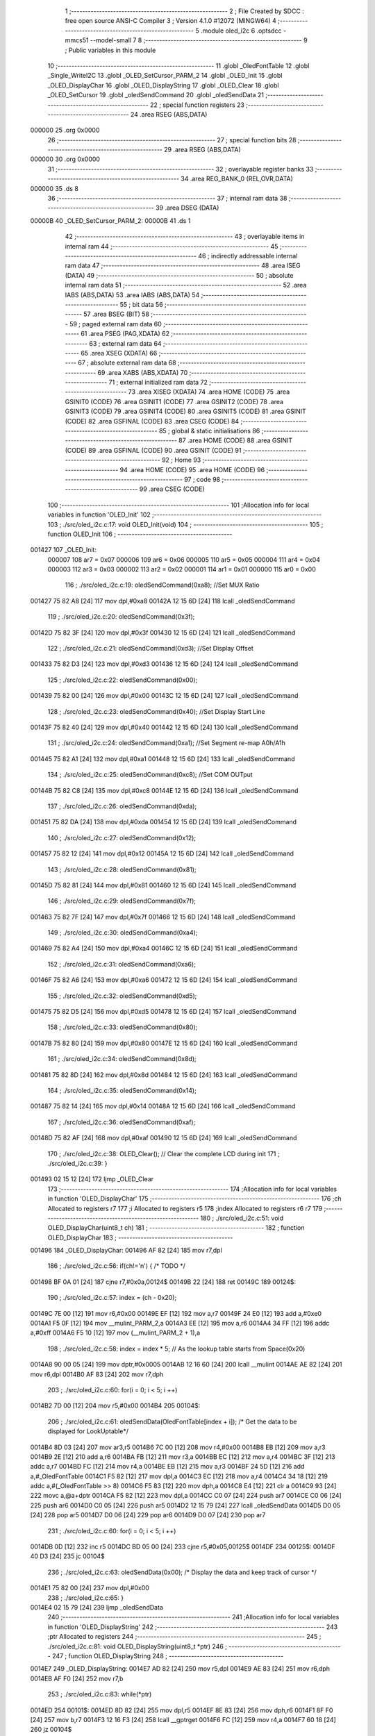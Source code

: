                                       1 ;--------------------------------------------------------
                                      2 ; File Created by SDCC : free open source ANSI-C Compiler
                                      3 ; Version 4.1.0 #12072 (MINGW64)
                                      4 ;--------------------------------------------------------
                                      5 	.module oled_i2c
                                      6 	.optsdcc -mmcs51 --model-small
                                      7 	
                                      8 ;--------------------------------------------------------
                                      9 ; Public variables in this module
                                     10 ;--------------------------------------------------------
                                     11 	.globl _OledFontTable
                                     12 	.globl _Single_WriteI2C
                                     13 	.globl _OLED_SetCursor_PARM_2
                                     14 	.globl _OLED_Init
                                     15 	.globl _OLED_DisplayChar
                                     16 	.globl _OLED_DisplayString
                                     17 	.globl _OLED_Clear
                                     18 	.globl _OLED_SetCursor
                                     19 	.globl _oledSendCommand
                                     20 	.globl _oledSendData
                                     21 ;--------------------------------------------------------
                                     22 ; special function registers
                                     23 ;--------------------------------------------------------
                                     24 	.area RSEG    (ABS,DATA)
      000000                         25 	.org 0x0000
                                     26 ;--------------------------------------------------------
                                     27 ; special function bits
                                     28 ;--------------------------------------------------------
                                     29 	.area RSEG    (ABS,DATA)
      000000                         30 	.org 0x0000
                                     31 ;--------------------------------------------------------
                                     32 ; overlayable register banks
                                     33 ;--------------------------------------------------------
                                     34 	.area REG_BANK_0	(REL,OVR,DATA)
      000000                         35 	.ds 8
                                     36 ;--------------------------------------------------------
                                     37 ; internal ram data
                                     38 ;--------------------------------------------------------
                                     39 	.area DSEG    (DATA)
      00000B                         40 _OLED_SetCursor_PARM_2:
      00000B                         41 	.ds 1
                                     42 ;--------------------------------------------------------
                                     43 ; overlayable items in internal ram 
                                     44 ;--------------------------------------------------------
                                     45 ;--------------------------------------------------------
                                     46 ; indirectly addressable internal ram data
                                     47 ;--------------------------------------------------------
                                     48 	.area ISEG    (DATA)
                                     49 ;--------------------------------------------------------
                                     50 ; absolute internal ram data
                                     51 ;--------------------------------------------------------
                                     52 	.area IABS    (ABS,DATA)
                                     53 	.area IABS    (ABS,DATA)
                                     54 ;--------------------------------------------------------
                                     55 ; bit data
                                     56 ;--------------------------------------------------------
                                     57 	.area BSEG    (BIT)
                                     58 ;--------------------------------------------------------
                                     59 ; paged external ram data
                                     60 ;--------------------------------------------------------
                                     61 	.area PSEG    (PAG,XDATA)
                                     62 ;--------------------------------------------------------
                                     63 ; external ram data
                                     64 ;--------------------------------------------------------
                                     65 	.area XSEG    (XDATA)
                                     66 ;--------------------------------------------------------
                                     67 ; absolute external ram data
                                     68 ;--------------------------------------------------------
                                     69 	.area XABS    (ABS,XDATA)
                                     70 ;--------------------------------------------------------
                                     71 ; external initialized ram data
                                     72 ;--------------------------------------------------------
                                     73 	.area XISEG   (XDATA)
                                     74 	.area HOME    (CODE)
                                     75 	.area GSINIT0 (CODE)
                                     76 	.area GSINIT1 (CODE)
                                     77 	.area GSINIT2 (CODE)
                                     78 	.area GSINIT3 (CODE)
                                     79 	.area GSINIT4 (CODE)
                                     80 	.area GSINIT5 (CODE)
                                     81 	.area GSINIT  (CODE)
                                     82 	.area GSFINAL (CODE)
                                     83 	.area CSEG    (CODE)
                                     84 ;--------------------------------------------------------
                                     85 ; global & static initialisations
                                     86 ;--------------------------------------------------------
                                     87 	.area HOME    (CODE)
                                     88 	.area GSINIT  (CODE)
                                     89 	.area GSFINAL (CODE)
                                     90 	.area GSINIT  (CODE)
                                     91 ;--------------------------------------------------------
                                     92 ; Home
                                     93 ;--------------------------------------------------------
                                     94 	.area HOME    (CODE)
                                     95 	.area HOME    (CODE)
                                     96 ;--------------------------------------------------------
                                     97 ; code
                                     98 ;--------------------------------------------------------
                                     99 	.area CSEG    (CODE)
                                    100 ;------------------------------------------------------------
                                    101 ;Allocation info for local variables in function 'OLED_Init'
                                    102 ;------------------------------------------------------------
                                    103 ;	./src/oled_i2c.c:17: void OLED_Init(void)
                                    104 ;	-----------------------------------------
                                    105 ;	 function OLED_Init
                                    106 ;	-----------------------------------------
      001427                        107 _OLED_Init:
                           000007   108 	ar7 = 0x07
                           000006   109 	ar6 = 0x06
                           000005   110 	ar5 = 0x05
                           000004   111 	ar4 = 0x04
                           000003   112 	ar3 = 0x03
                           000002   113 	ar2 = 0x02
                           000001   114 	ar1 = 0x01
                           000000   115 	ar0 = 0x00
                                    116 ;	./src/oled_i2c.c:19: oledSendCommand(0xa8);  //Set MUX Ratio
      001427 75 82 A8         [24]  117 	mov	dpl,#0xa8
      00142A 12 15 6D         [24]  118 	lcall	_oledSendCommand
                                    119 ;	./src/oled_i2c.c:20: oledSendCommand(0x3f);  
      00142D 75 82 3F         [24]  120 	mov	dpl,#0x3f
      001430 12 15 6D         [24]  121 	lcall	_oledSendCommand
                                    122 ;	./src/oled_i2c.c:21: oledSendCommand(0xd3);  //Set Display Offset
      001433 75 82 D3         [24]  123 	mov	dpl,#0xd3
      001436 12 15 6D         [24]  124 	lcall	_oledSendCommand
                                    125 ;	./src/oled_i2c.c:22: oledSendCommand(0x00);  
      001439 75 82 00         [24]  126 	mov	dpl,#0x00
      00143C 12 15 6D         [24]  127 	lcall	_oledSendCommand
                                    128 ;	./src/oled_i2c.c:23: oledSendCommand(0x40);  //Set Display Start Line
      00143F 75 82 40         [24]  129 	mov	dpl,#0x40
      001442 12 15 6D         [24]  130 	lcall	_oledSendCommand
                                    131 ;	./src/oled_i2c.c:24: oledSendCommand(0xa1);  //Set Segment re-map A0h/A1h
      001445 75 82 A1         [24]  132 	mov	dpl,#0xa1
      001448 12 15 6D         [24]  133 	lcall	_oledSendCommand
                                    134 ;	./src/oled_i2c.c:25: oledSendCommand(0xc8);  //Set COM OUTput
      00144B 75 82 C8         [24]  135 	mov	dpl,#0xc8
      00144E 12 15 6D         [24]  136 	lcall	_oledSendCommand
                                    137 ;	./src/oled_i2c.c:26: oledSendCommand(0xda); 
      001451 75 82 DA         [24]  138 	mov	dpl,#0xda
      001454 12 15 6D         [24]  139 	lcall	_oledSendCommand
                                    140 ;	./src/oled_i2c.c:27: oledSendCommand(0x12);
      001457 75 82 12         [24]  141 	mov	dpl,#0x12
      00145A 12 15 6D         [24]  142 	lcall	_oledSendCommand
                                    143 ;	./src/oled_i2c.c:28: oledSendCommand(0x81);
      00145D 75 82 81         [24]  144 	mov	dpl,#0x81
      001460 12 15 6D         [24]  145 	lcall	_oledSendCommand
                                    146 ;	./src/oled_i2c.c:29: oledSendCommand(0x7f);
      001463 75 82 7F         [24]  147 	mov	dpl,#0x7f
      001466 12 15 6D         [24]  148 	lcall	_oledSendCommand
                                    149 ;	./src/oled_i2c.c:30: oledSendCommand(0xa4);
      001469 75 82 A4         [24]  150 	mov	dpl,#0xa4
      00146C 12 15 6D         [24]  151 	lcall	_oledSendCommand
                                    152 ;	./src/oled_i2c.c:31: oledSendCommand(0xa6);
      00146F 75 82 A6         [24]  153 	mov	dpl,#0xa6
      001472 12 15 6D         [24]  154 	lcall	_oledSendCommand
                                    155 ;	./src/oled_i2c.c:32: oledSendCommand(0xd5);
      001475 75 82 D5         [24]  156 	mov	dpl,#0xd5
      001478 12 15 6D         [24]  157 	lcall	_oledSendCommand
                                    158 ;	./src/oled_i2c.c:33: oledSendCommand(0x80);
      00147B 75 82 80         [24]  159 	mov	dpl,#0x80
      00147E 12 15 6D         [24]  160 	lcall	_oledSendCommand
                                    161 ;	./src/oled_i2c.c:34: oledSendCommand(0x8d);
      001481 75 82 8D         [24]  162 	mov	dpl,#0x8d
      001484 12 15 6D         [24]  163 	lcall	_oledSendCommand
                                    164 ;	./src/oled_i2c.c:35: oledSendCommand(0x14);
      001487 75 82 14         [24]  165 	mov	dpl,#0x14
      00148A 12 15 6D         [24]  166 	lcall	_oledSendCommand
                                    167 ;	./src/oled_i2c.c:36: oledSendCommand(0xaf);
      00148D 75 82 AF         [24]  168 	mov	dpl,#0xaf
      001490 12 15 6D         [24]  169 	lcall	_oledSendCommand
                                    170 ;	./src/oled_i2c.c:38: OLED_Clear();  // Clear the complete LCD during init 
                                    171 ;	./src/oled_i2c.c:39: }
      001493 02 15 12         [24]  172 	ljmp	_OLED_Clear
                                    173 ;------------------------------------------------------------
                                    174 ;Allocation info for local variables in function 'OLED_DisplayChar'
                                    175 ;------------------------------------------------------------
                                    176 ;ch                        Allocated to registers r7 
                                    177 ;i                         Allocated to registers r5 
                                    178 ;index                     Allocated to registers r6 r7 
                                    179 ;------------------------------------------------------------
                                    180 ;	./src/oled_i2c.c:51: void OLED_DisplayChar(uint8_t ch)
                                    181 ;	-----------------------------------------
                                    182 ;	 function OLED_DisplayChar
                                    183 ;	-----------------------------------------
      001496                        184 _OLED_DisplayChar:
      001496 AF 82            [24]  185 	mov	r7,dpl
                                    186 ;	./src/oled_i2c.c:56: if(ch!='\n') {  /* TODO */ 
      001498 BF 0A 01         [24]  187 	cjne	r7,#0x0a,00124$
      00149B 22               [24]  188 	ret
      00149C                        189 00124$:
                                    190 ;	./src/oled_i2c.c:57: index = (ch - 0x20);
      00149C 7E 00            [12]  191 	mov	r6,#0x00
      00149E EF               [12]  192 	mov	a,r7
      00149F 24 E0            [12]  193 	add	a,#0xe0
      0014A1 F5 0F            [12]  194 	mov	__mulint_PARM_2,a
      0014A3 EE               [12]  195 	mov	a,r6
      0014A4 34 FF            [12]  196 	addc	a,#0xff
      0014A6 F5 10            [12]  197 	mov	(__mulint_PARM_2 + 1),a
                                    198 ;	./src/oled_i2c.c:58: index = index * 5; // As the lookup table starts from Space(0x20)
      0014A8 90 00 05         [24]  199 	mov	dptr,#0x0005
      0014AB 12 16 60         [24]  200 	lcall	__mulint
      0014AE AE 82            [24]  201 	mov	r6,dpl
      0014B0 AF 83            [24]  202 	mov	r7,dph
                                    203 ;	./src/oled_i2c.c:60: for(i = 0; i < 5; i ++)
      0014B2 7D 00            [12]  204 	mov	r5,#0x00
      0014B4                        205 00104$:
                                    206 ;	./src/oled_i2c.c:61: oledSendData(OledFontTable[index + i]); /* Get the data to be displayed for LookUptable*/
      0014B4 8D 03            [24]  207 	mov	ar3,r5
      0014B6 7C 00            [12]  208 	mov	r4,#0x00
      0014B8 EB               [12]  209 	mov	a,r3
      0014B9 2E               [12]  210 	add	a,r6
      0014BA FB               [12]  211 	mov	r3,a
      0014BB EC               [12]  212 	mov	a,r4
      0014BC 3F               [12]  213 	addc	a,r7
      0014BD FC               [12]  214 	mov	r4,a
      0014BE EB               [12]  215 	mov	a,r3
      0014BF 24 5D            [12]  216 	add	a,#_OledFontTable
      0014C1 F5 82            [12]  217 	mov	dpl,a
      0014C3 EC               [12]  218 	mov	a,r4
      0014C4 34 18            [12]  219 	addc	a,#(_OledFontTable >> 8)
      0014C6 F5 83            [12]  220 	mov	dph,a
      0014C8 E4               [12]  221 	clr	a
      0014C9 93               [24]  222 	movc	a,@a+dptr
      0014CA F5 82            [12]  223 	mov	dpl,a
      0014CC C0 07            [24]  224 	push	ar7
      0014CE C0 06            [24]  225 	push	ar6
      0014D0 C0 05            [24]  226 	push	ar5
      0014D2 12 15 79         [24]  227 	lcall	_oledSendData
      0014D5 D0 05            [24]  228 	pop	ar5
      0014D7 D0 06            [24]  229 	pop	ar6
      0014D9 D0 07            [24]  230 	pop	ar7
                                    231 ;	./src/oled_i2c.c:60: for(i = 0; i < 5; i ++)
      0014DB 0D               [12]  232 	inc	r5
      0014DC BD 05 00         [24]  233 	cjne	r5,#0x05,00125$
      0014DF                        234 00125$:
      0014DF 40 D3            [24]  235 	jc	00104$
                                    236 ;	./src/oled_i2c.c:63: oledSendData(0x00); /* Display the data and keep track of cursor */
      0014E1 75 82 00         [24]  237 	mov	dpl,#0x00
                                    238 ;	./src/oled_i2c.c:65: }
      0014E4 02 15 79         [24]  239 	ljmp	_oledSendData
                                    240 ;------------------------------------------------------------
                                    241 ;Allocation info for local variables in function 'OLED_DisplayString'
                                    242 ;------------------------------------------------------------
                                    243 ;ptr                       Allocated to registers 
                                    244 ;------------------------------------------------------------
                                    245 ;	./src/oled_i2c.c:81: void OLED_DisplayString(uint8_t *ptr)
                                    246 ;	-----------------------------------------
                                    247 ;	 function OLED_DisplayString
                                    248 ;	-----------------------------------------
      0014E7                        249 _OLED_DisplayString:
      0014E7 AD 82            [24]  250 	mov	r5,dpl
      0014E9 AE 83            [24]  251 	mov	r6,dph
      0014EB AF F0            [24]  252 	mov	r7,b
                                    253 ;	./src/oled_i2c.c:83: while(*ptr)
      0014ED                        254 00101$:
      0014ED 8D 82            [24]  255 	mov	dpl,r5
      0014EF 8E 83            [24]  256 	mov	dph,r6
      0014F1 8F F0            [24]  257 	mov	b,r7
      0014F3 12 16 F3         [24]  258 	lcall	__gptrget
      0014F6 FC               [12]  259 	mov	r4,a
      0014F7 60 18            [24]  260 	jz	00104$
                                    261 ;	./src/oled_i2c.c:84: OLED_DisplayChar(*ptr++);
      0014F9 8C 82            [24]  262 	mov	dpl,r4
      0014FB 0D               [12]  263 	inc	r5
      0014FC BD 00 01         [24]  264 	cjne	r5,#0x00,00116$
      0014FF 0E               [12]  265 	inc	r6
      001500                        266 00116$:
      001500 C0 07            [24]  267 	push	ar7
      001502 C0 06            [24]  268 	push	ar6
      001504 C0 05            [24]  269 	push	ar5
      001506 12 14 96         [24]  270 	lcall	_OLED_DisplayChar
      001509 D0 05            [24]  271 	pop	ar5
      00150B D0 06            [24]  272 	pop	ar6
      00150D D0 07            [24]  273 	pop	ar7
      00150F 80 DC            [24]  274 	sjmp	00101$
      001511                        275 00104$:
                                    276 ;	./src/oled_i2c.c:85: }
      001511 22               [24]  277 	ret
                                    278 ;------------------------------------------------------------
                                    279 ;Allocation info for local variables in function 'OLED_Clear'
                                    280 ;------------------------------------------------------------
                                    281 ;oled_clean_col            Allocated to registers r6 
                                    282 ;oled_clean_page           Allocated to registers r7 
                                    283 ;------------------------------------------------------------
                                    284 ;	./src/oled_i2c.c:96: void OLED_Clear(void)
                                    285 ;	-----------------------------------------
                                    286 ;	 function OLED_Clear
                                    287 ;	-----------------------------------------
      001512                        288 _OLED_Clear:
                                    289 ;	./src/oled_i2c.c:99: for(oled_clean_page = 0 ; oled_clean_page < 8 ; oled_clean_page ++) {
      001512 7F 00            [12]  290 	mov	r7,#0x00
      001514                        291 00105$:
                                    292 ;	./src/oled_i2c.c:100: OLED_SetCursor(oled_clean_page,0);
      001514 75 0B 00         [24]  293 	mov	_OLED_SetCursor_PARM_2,#0x00
      001517 8F 82            [24]  294 	mov	dpl,r7
      001519 C0 07            [24]  295 	push	ar7
      00151B 12 15 3D         [24]  296 	lcall	_OLED_SetCursor
      00151E D0 07            [24]  297 	pop	ar7
                                    298 ;	./src/oled_i2c.c:101: for(oled_clean_col= 0 ; oled_clean_col < 128 ; oled_clean_col ++) {
      001520 7E 00            [12]  299 	mov	r6,#0x00
      001522                        300 00103$:
                                    301 ;	./src/oled_i2c.c:102: oledSendData(0);
      001522 75 82 00         [24]  302 	mov	dpl,#0x00
      001525 C0 07            [24]  303 	push	ar7
      001527 C0 06            [24]  304 	push	ar6
      001529 12 15 79         [24]  305 	lcall	_oledSendData
      00152C D0 06            [24]  306 	pop	ar6
      00152E D0 07            [24]  307 	pop	ar7
                                    308 ;	./src/oled_i2c.c:101: for(oled_clean_col= 0 ; oled_clean_col < 128 ; oled_clean_col ++) {
      001530 0E               [12]  309 	inc	r6
      001531 BE 80 00         [24]  310 	cjne	r6,#0x80,00123$
      001534                        311 00123$:
      001534 40 EC            [24]  312 	jc	00103$
                                    313 ;	./src/oled_i2c.c:99: for(oled_clean_page = 0 ; oled_clean_page < 8 ; oled_clean_page ++) {
      001536 0F               [12]  314 	inc	r7
      001537 BF 08 00         [24]  315 	cjne	r7,#0x08,00125$
      00153A                        316 00125$:
      00153A 40 D8            [24]  317 	jc	00105$
                                    318 ;	./src/oled_i2c.c:105: }
      00153C 22               [24]  319 	ret
                                    320 ;------------------------------------------------------------
                                    321 ;Allocation info for local variables in function 'OLED_SetCursor'
                                    322 ;------------------------------------------------------------
                                    323 ;cursorPosition            Allocated with name '_OLED_SetCursor_PARM_2'
                                    324 ;lineNumber                Allocated to registers r7 
                                    325 ;------------------------------------------------------------
                                    326 ;	./src/oled_i2c.c:122: void OLED_SetCursor(uint8_t lineNumber,uint8_t cursorPosition)
                                    327 ;	-----------------------------------------
                                    328 ;	 function OLED_SetCursor
                                    329 ;	-----------------------------------------
      00153D                        330 _OLED_SetCursor:
      00153D AF 82            [24]  331 	mov	r7,dpl
                                    332 ;	./src/oled_i2c.c:124: cursorPosition = cursorPosition + 2;
      00153F AE 0B            [24]  333 	mov	r6,_OLED_SetCursor_PARM_2
      001541 74 02            [12]  334 	mov	a,#0x02
      001543 2E               [12]  335 	add	a,r6
      001544 F5 0B            [12]  336 	mov	_OLED_SetCursor_PARM_2,a
                                    337 ;	./src/oled_i2c.c:125: oledSendCommand(0x0f&cursorPosition); // Select SEG lower 4 bits
      001546 AE 0B            [24]  338 	mov	r6,_OLED_SetCursor_PARM_2
      001548 74 0F            [12]  339 	mov	a,#0x0f
      00154A 5E               [12]  340 	anl	a,r6
      00154B F5 82            [12]  341 	mov	dpl,a
      00154D C0 07            [24]  342 	push	ar7
      00154F C0 06            [24]  343 	push	ar6
      001551 12 15 6D         [24]  344 	lcall	_oledSendCommand
      001554 D0 06            [24]  345 	pop	ar6
                                    346 ;	./src/oled_i2c.c:126: oledSendCommand(0x10|(cursorPosition>>4)); // Select SEG higher 4 bits
      001556 EE               [12]  347 	mov	a,r6
      001557 C4               [12]  348 	swap	a
      001558 54 0F            [12]  349 	anl	a,#0x0f
      00155A FE               [12]  350 	mov	r6,a
      00155B 74 10            [12]  351 	mov	a,#0x10
      00155D 4E               [12]  352 	orl	a,r6
      00155E F5 82            [12]  353 	mov	dpl,a
      001560 12 15 6D         [24]  354 	lcall	_oledSendCommand
      001563 D0 07            [24]  355 	pop	ar7
                                    356 ;	./src/oled_i2c.c:127: oledSendCommand(0xb0|lineNumber); // Select PAGE
      001565 74 B0            [12]  357 	mov	a,#0xb0
      001567 4F               [12]  358 	orl	a,r7
      001568 F5 82            [12]  359 	mov	dpl,a
                                    360 ;	./src/oled_i2c.c:128: }
      00156A 02 15 6D         [24]  361 	ljmp	_oledSendCommand
                                    362 ;------------------------------------------------------------
                                    363 ;Allocation info for local variables in function 'oledSendCommand'
                                    364 ;------------------------------------------------------------
                                    365 ;cmd                       Allocated to registers 
                                    366 ;------------------------------------------------------------
                                    367 ;	./src/oled_i2c.c:133: void oledSendCommand(uint8_t cmd)
                                    368 ;	-----------------------------------------
                                    369 ;	 function oledSendCommand
                                    370 ;	-----------------------------------------
      00156D                        371 _oledSendCommand:
      00156D 85 82 09         [24]  372 	mov	_Single_WriteI2C_PARM_3,dpl
                                    373 ;	./src/oled_i2c.c:135: Single_WriteI2C(OLED_SlaveAddress, SSD1306_COMMAND, cmd);
      001570 75 08 00         [24]  374 	mov	_Single_WriteI2C_PARM_2,#0x00
      001573 75 82 78         [24]  375 	mov	dpl,#0x78
                                    376 ;	./src/oled_i2c.c:136: }
      001576 02 13 CB         [24]  377 	ljmp	_Single_WriteI2C
                                    378 ;------------------------------------------------------------
                                    379 ;Allocation info for local variables in function 'oledSendData'
                                    380 ;------------------------------------------------------------
                                    381 ;cmd                       Allocated to registers 
                                    382 ;------------------------------------------------------------
                                    383 ;	./src/oled_i2c.c:138: void oledSendData(uint8_t cmd)
                                    384 ;	-----------------------------------------
                                    385 ;	 function oledSendData
                                    386 ;	-----------------------------------------
      001579                        387 _oledSendData:
      001579 85 82 09         [24]  388 	mov	_Single_WriteI2C_PARM_3,dpl
                                    389 ;	./src/oled_i2c.c:140: Single_WriteI2C(OLED_SlaveAddress, SSD1306_DATA_CONTINUE, cmd);
      00157C 75 08 40         [24]  390 	mov	_Single_WriteI2C_PARM_2,#0x40
      00157F 75 82 78         [24]  391 	mov	dpl,#0x78
                                    392 ;	./src/oled_i2c.c:141: }
      001582 02 13 CB         [24]  393 	ljmp	_Single_WriteI2C
                                    394 	.area CSEG    (CODE)
                                    395 	.area CONST   (CODE)
      00185D                        396 _OledFontTable:
      00185D 00                     397 	.db #0x00	; 0
      00185E 00                     398 	.db #0x00	; 0
      00185F 00                     399 	.db #0x00	; 0
      001860 00                     400 	.db #0x00	; 0
      001861 00                     401 	.db #0x00	; 0
      001862 00                     402 	.db #0x00	; 0
      001863 00                     403 	.db #0x00	; 0
      001864 2F                     404 	.db #0x2f	; 47
      001865 00                     405 	.db #0x00	; 0
      001866 00                     406 	.db #0x00	; 0
      001867 00                     407 	.db #0x00	; 0
      001868 07                     408 	.db #0x07	; 7
      001869 00                     409 	.db #0x00	; 0
      00186A 07                     410 	.db #0x07	; 7
      00186B 00                     411 	.db #0x00	; 0
      00186C 14                     412 	.db #0x14	; 20
      00186D 7F                     413 	.db #0x7f	; 127
      00186E 14                     414 	.db #0x14	; 20
      00186F 7F                     415 	.db #0x7f	; 127
      001870 14                     416 	.db #0x14	; 20
      001871 24                     417 	.db #0x24	; 36
      001872 2A                     418 	.db #0x2a	; 42
      001873 7F                     419 	.db #0x7f	; 127
      001874 2A                     420 	.db #0x2a	; 42
      001875 12                     421 	.db #0x12	; 18
      001876 23                     422 	.db #0x23	; 35
      001877 13                     423 	.db #0x13	; 19
      001878 08                     424 	.db #0x08	; 8
      001879 64                     425 	.db #0x64	; 100	'd'
      00187A 62                     426 	.db #0x62	; 98	'b'
      00187B 36                     427 	.db #0x36	; 54	'6'
      00187C 49                     428 	.db #0x49	; 73	'I'
      00187D 55                     429 	.db #0x55	; 85	'U'
      00187E 22                     430 	.db #0x22	; 34
      00187F 50                     431 	.db #0x50	; 80	'P'
      001880 00                     432 	.db #0x00	; 0
      001881 05                     433 	.db #0x05	; 5
      001882 03                     434 	.db #0x03	; 3
      001883 00                     435 	.db #0x00	; 0
      001884 00                     436 	.db #0x00	; 0
      001885 00                     437 	.db #0x00	; 0
      001886 1C                     438 	.db #0x1c	; 28
      001887 22                     439 	.db #0x22	; 34
      001888 41                     440 	.db #0x41	; 65	'A'
      001889 00                     441 	.db #0x00	; 0
      00188A 00                     442 	.db #0x00	; 0
      00188B 41                     443 	.db #0x41	; 65	'A'
      00188C 22                     444 	.db #0x22	; 34
      00188D 1C                     445 	.db #0x1c	; 28
      00188E 00                     446 	.db #0x00	; 0
      00188F 14                     447 	.db #0x14	; 20
      001890 08                     448 	.db #0x08	; 8
      001891 3E                     449 	.db #0x3e	; 62
      001892 08                     450 	.db #0x08	; 8
      001893 14                     451 	.db #0x14	; 20
      001894 08                     452 	.db #0x08	; 8
      001895 08                     453 	.db #0x08	; 8
      001896 3E                     454 	.db #0x3e	; 62
      001897 08                     455 	.db #0x08	; 8
      001898 08                     456 	.db #0x08	; 8
      001899 00                     457 	.db #0x00	; 0
      00189A 00                     458 	.db #0x00	; 0
      00189B A0                     459 	.db #0xa0	; 160
      00189C 60                     460 	.db #0x60	; 96
      00189D 00                     461 	.db #0x00	; 0
      00189E 08                     462 	.db #0x08	; 8
      00189F 08                     463 	.db #0x08	; 8
      0018A0 08                     464 	.db #0x08	; 8
      0018A1 08                     465 	.db #0x08	; 8
      0018A2 08                     466 	.db #0x08	; 8
      0018A3 00                     467 	.db #0x00	; 0
      0018A4 60                     468 	.db #0x60	; 96
      0018A5 60                     469 	.db #0x60	; 96
      0018A6 00                     470 	.db #0x00	; 0
      0018A7 00                     471 	.db #0x00	; 0
      0018A8 20                     472 	.db #0x20	; 32
      0018A9 10                     473 	.db #0x10	; 16
      0018AA 08                     474 	.db #0x08	; 8
      0018AB 04                     475 	.db #0x04	; 4
      0018AC 02                     476 	.db #0x02	; 2
      0018AD 3E                     477 	.db #0x3e	; 62
      0018AE 51                     478 	.db #0x51	; 81	'Q'
      0018AF 49                     479 	.db #0x49	; 73	'I'
      0018B0 45                     480 	.db #0x45	; 69	'E'
      0018B1 3E                     481 	.db #0x3e	; 62
      0018B2 00                     482 	.db #0x00	; 0
      0018B3 42                     483 	.db #0x42	; 66	'B'
      0018B4 7F                     484 	.db #0x7f	; 127
      0018B5 40                     485 	.db #0x40	; 64
      0018B6 00                     486 	.db #0x00	; 0
      0018B7 42                     487 	.db #0x42	; 66	'B'
      0018B8 61                     488 	.db #0x61	; 97	'a'
      0018B9 51                     489 	.db #0x51	; 81	'Q'
      0018BA 49                     490 	.db #0x49	; 73	'I'
      0018BB 46                     491 	.db #0x46	; 70	'F'
      0018BC 21                     492 	.db #0x21	; 33
      0018BD 41                     493 	.db #0x41	; 65	'A'
      0018BE 45                     494 	.db #0x45	; 69	'E'
      0018BF 4B                     495 	.db #0x4b	; 75	'K'
      0018C0 31                     496 	.db #0x31	; 49	'1'
      0018C1 18                     497 	.db #0x18	; 24
      0018C2 14                     498 	.db #0x14	; 20
      0018C3 12                     499 	.db #0x12	; 18
      0018C4 7F                     500 	.db #0x7f	; 127
      0018C5 10                     501 	.db #0x10	; 16
      0018C6 27                     502 	.db #0x27	; 39
      0018C7 45                     503 	.db #0x45	; 69	'E'
      0018C8 45                     504 	.db #0x45	; 69	'E'
      0018C9 45                     505 	.db #0x45	; 69	'E'
      0018CA 39                     506 	.db #0x39	; 57	'9'
      0018CB 3C                     507 	.db #0x3c	; 60
      0018CC 4A                     508 	.db #0x4a	; 74	'J'
      0018CD 49                     509 	.db #0x49	; 73	'I'
      0018CE 49                     510 	.db #0x49	; 73	'I'
      0018CF 30                     511 	.db #0x30	; 48	'0'
      0018D0 01                     512 	.db #0x01	; 1
      0018D1 71                     513 	.db #0x71	; 113	'q'
      0018D2 09                     514 	.db #0x09	; 9
      0018D3 05                     515 	.db #0x05	; 5
      0018D4 03                     516 	.db #0x03	; 3
      0018D5 36                     517 	.db #0x36	; 54	'6'
      0018D6 49                     518 	.db #0x49	; 73	'I'
      0018D7 49                     519 	.db #0x49	; 73	'I'
      0018D8 49                     520 	.db #0x49	; 73	'I'
      0018D9 36                     521 	.db #0x36	; 54	'6'
      0018DA 06                     522 	.db #0x06	; 6
      0018DB 49                     523 	.db #0x49	; 73	'I'
      0018DC 49                     524 	.db #0x49	; 73	'I'
      0018DD 29                     525 	.db #0x29	; 41
      0018DE 1E                     526 	.db #0x1e	; 30
      0018DF 00                     527 	.db #0x00	; 0
      0018E0 36                     528 	.db #0x36	; 54	'6'
      0018E1 36                     529 	.db #0x36	; 54	'6'
      0018E2 00                     530 	.db #0x00	; 0
      0018E3 00                     531 	.db #0x00	; 0
      0018E4 00                     532 	.db #0x00	; 0
      0018E5 56                     533 	.db #0x56	; 86	'V'
      0018E6 36                     534 	.db #0x36	; 54	'6'
      0018E7 00                     535 	.db #0x00	; 0
      0018E8 00                     536 	.db #0x00	; 0
      0018E9 08                     537 	.db #0x08	; 8
      0018EA 14                     538 	.db #0x14	; 20
      0018EB 22                     539 	.db #0x22	; 34
      0018EC 41                     540 	.db #0x41	; 65	'A'
      0018ED 00                     541 	.db #0x00	; 0
      0018EE 14                     542 	.db #0x14	; 20
      0018EF 14                     543 	.db #0x14	; 20
      0018F0 14                     544 	.db #0x14	; 20
      0018F1 14                     545 	.db #0x14	; 20
      0018F2 14                     546 	.db #0x14	; 20
      0018F3 00                     547 	.db #0x00	; 0
      0018F4 41                     548 	.db #0x41	; 65	'A'
      0018F5 22                     549 	.db #0x22	; 34
      0018F6 14                     550 	.db #0x14	; 20
      0018F7 08                     551 	.db #0x08	; 8
      0018F8 02                     552 	.db #0x02	; 2
      0018F9 01                     553 	.db #0x01	; 1
      0018FA 51                     554 	.db #0x51	; 81	'Q'
      0018FB 09                     555 	.db #0x09	; 9
      0018FC 06                     556 	.db #0x06	; 6
      0018FD 32                     557 	.db #0x32	; 50	'2'
      0018FE 49                     558 	.db #0x49	; 73	'I'
      0018FF 59                     559 	.db #0x59	; 89	'Y'
      001900 51                     560 	.db #0x51	; 81	'Q'
      001901 3E                     561 	.db #0x3e	; 62
      001902 7C                     562 	.db #0x7c	; 124
      001903 12                     563 	.db #0x12	; 18
      001904 11                     564 	.db #0x11	; 17
      001905 12                     565 	.db #0x12	; 18
      001906 7C                     566 	.db #0x7c	; 124
      001907 7F                     567 	.db #0x7f	; 127
      001908 49                     568 	.db #0x49	; 73	'I'
      001909 49                     569 	.db #0x49	; 73	'I'
      00190A 49                     570 	.db #0x49	; 73	'I'
      00190B 36                     571 	.db #0x36	; 54	'6'
      00190C 3E                     572 	.db #0x3e	; 62
      00190D 41                     573 	.db #0x41	; 65	'A'
      00190E 41                     574 	.db #0x41	; 65	'A'
      00190F 41                     575 	.db #0x41	; 65	'A'
      001910 22                     576 	.db #0x22	; 34
      001911 7F                     577 	.db #0x7f	; 127
      001912 41                     578 	.db #0x41	; 65	'A'
      001913 41                     579 	.db #0x41	; 65	'A'
      001914 22                     580 	.db #0x22	; 34
      001915 1C                     581 	.db #0x1c	; 28
      001916 7F                     582 	.db #0x7f	; 127
      001917 49                     583 	.db #0x49	; 73	'I'
      001918 49                     584 	.db #0x49	; 73	'I'
      001919 49                     585 	.db #0x49	; 73	'I'
      00191A 41                     586 	.db #0x41	; 65	'A'
      00191B 7F                     587 	.db #0x7f	; 127
      00191C 09                     588 	.db #0x09	; 9
      00191D 09                     589 	.db #0x09	; 9
      00191E 09                     590 	.db #0x09	; 9
      00191F 01                     591 	.db #0x01	; 1
      001920 3E                     592 	.db #0x3e	; 62
      001921 41                     593 	.db #0x41	; 65	'A'
      001922 49                     594 	.db #0x49	; 73	'I'
      001923 49                     595 	.db #0x49	; 73	'I'
      001924 7A                     596 	.db #0x7a	; 122	'z'
      001925 7F                     597 	.db #0x7f	; 127
      001926 08                     598 	.db #0x08	; 8
      001927 08                     599 	.db #0x08	; 8
      001928 08                     600 	.db #0x08	; 8
      001929 7F                     601 	.db #0x7f	; 127
      00192A 00                     602 	.db #0x00	; 0
      00192B 41                     603 	.db #0x41	; 65	'A'
      00192C 7F                     604 	.db #0x7f	; 127
      00192D 41                     605 	.db #0x41	; 65	'A'
      00192E 00                     606 	.db #0x00	; 0
      00192F 20                     607 	.db #0x20	; 32
      001930 40                     608 	.db #0x40	; 64
      001931 41                     609 	.db #0x41	; 65	'A'
      001932 3F                     610 	.db #0x3f	; 63
      001933 01                     611 	.db #0x01	; 1
      001934 7F                     612 	.db #0x7f	; 127
      001935 08                     613 	.db #0x08	; 8
      001936 14                     614 	.db #0x14	; 20
      001937 22                     615 	.db #0x22	; 34
      001938 41                     616 	.db #0x41	; 65	'A'
      001939 7F                     617 	.db #0x7f	; 127
      00193A 40                     618 	.db #0x40	; 64
      00193B 40                     619 	.db #0x40	; 64
      00193C 40                     620 	.db #0x40	; 64
      00193D 40                     621 	.db #0x40	; 64
      00193E 7F                     622 	.db #0x7f	; 127
      00193F 02                     623 	.db #0x02	; 2
      001940 0C                     624 	.db #0x0c	; 12
      001941 02                     625 	.db #0x02	; 2
      001942 7F                     626 	.db #0x7f	; 127
      001943 7F                     627 	.db #0x7f	; 127
      001944 04                     628 	.db #0x04	; 4
      001945 08                     629 	.db #0x08	; 8
      001946 10                     630 	.db #0x10	; 16
      001947 7F                     631 	.db #0x7f	; 127
      001948 3E                     632 	.db #0x3e	; 62
      001949 41                     633 	.db #0x41	; 65	'A'
      00194A 41                     634 	.db #0x41	; 65	'A'
      00194B 41                     635 	.db #0x41	; 65	'A'
      00194C 3E                     636 	.db #0x3e	; 62
      00194D 7F                     637 	.db #0x7f	; 127
      00194E 09                     638 	.db #0x09	; 9
      00194F 09                     639 	.db #0x09	; 9
      001950 09                     640 	.db #0x09	; 9
      001951 06                     641 	.db #0x06	; 6
      001952 3E                     642 	.db #0x3e	; 62
      001953 41                     643 	.db #0x41	; 65	'A'
      001954 51                     644 	.db #0x51	; 81	'Q'
      001955 21                     645 	.db #0x21	; 33
      001956 5E                     646 	.db #0x5e	; 94
      001957 7F                     647 	.db #0x7f	; 127
      001958 09                     648 	.db #0x09	; 9
      001959 19                     649 	.db #0x19	; 25
      00195A 29                     650 	.db #0x29	; 41
      00195B 46                     651 	.db #0x46	; 70	'F'
      00195C 46                     652 	.db #0x46	; 70	'F'
      00195D 49                     653 	.db #0x49	; 73	'I'
      00195E 49                     654 	.db #0x49	; 73	'I'
      00195F 49                     655 	.db #0x49	; 73	'I'
      001960 31                     656 	.db #0x31	; 49	'1'
      001961 01                     657 	.db #0x01	; 1
      001962 01                     658 	.db #0x01	; 1
      001963 7F                     659 	.db #0x7f	; 127
      001964 01                     660 	.db #0x01	; 1
      001965 01                     661 	.db #0x01	; 1
      001966 3F                     662 	.db #0x3f	; 63
      001967 40                     663 	.db #0x40	; 64
      001968 40                     664 	.db #0x40	; 64
      001969 40                     665 	.db #0x40	; 64
      00196A 3F                     666 	.db #0x3f	; 63
      00196B 1F                     667 	.db #0x1f	; 31
      00196C 20                     668 	.db #0x20	; 32
      00196D 40                     669 	.db #0x40	; 64
      00196E 20                     670 	.db #0x20	; 32
      00196F 1F                     671 	.db #0x1f	; 31
      001970 3F                     672 	.db #0x3f	; 63
      001971 40                     673 	.db #0x40	; 64
      001972 38                     674 	.db #0x38	; 56	'8'
      001973 40                     675 	.db #0x40	; 64
      001974 3F                     676 	.db #0x3f	; 63
      001975 63                     677 	.db #0x63	; 99	'c'
      001976 14                     678 	.db #0x14	; 20
      001977 08                     679 	.db #0x08	; 8
      001978 14                     680 	.db #0x14	; 20
      001979 63                     681 	.db #0x63	; 99	'c'
      00197A 07                     682 	.db #0x07	; 7
      00197B 08                     683 	.db #0x08	; 8
      00197C 70                     684 	.db #0x70	; 112	'p'
      00197D 08                     685 	.db #0x08	; 8
      00197E 07                     686 	.db #0x07	; 7
      00197F 61                     687 	.db #0x61	; 97	'a'
      001980 51                     688 	.db #0x51	; 81	'Q'
      001981 49                     689 	.db #0x49	; 73	'I'
      001982 45                     690 	.db #0x45	; 69	'E'
      001983 43                     691 	.db #0x43	; 67	'C'
      001984 00                     692 	.db #0x00	; 0
      001985 7F                     693 	.db #0x7f	; 127
      001986 41                     694 	.db #0x41	; 65	'A'
      001987 41                     695 	.db #0x41	; 65	'A'
      001988 00                     696 	.db #0x00	; 0
      001989 55                     697 	.db #0x55	; 85	'U'
      00198A AA                     698 	.db #0xaa	; 170
      00198B 55                     699 	.db #0x55	; 85	'U'
      00198C AA                     700 	.db #0xaa	; 170
      00198D 55                     701 	.db #0x55	; 85	'U'
      00198E 00                     702 	.db #0x00	; 0
      00198F 41                     703 	.db #0x41	; 65	'A'
      001990 41                     704 	.db #0x41	; 65	'A'
      001991 7F                     705 	.db #0x7f	; 127
      001992 00                     706 	.db #0x00	; 0
      001993 04                     707 	.db #0x04	; 4
      001994 02                     708 	.db #0x02	; 2
      001995 01                     709 	.db #0x01	; 1
      001996 02                     710 	.db #0x02	; 2
      001997 04                     711 	.db #0x04	; 4
      001998 40                     712 	.db #0x40	; 64
      001999 40                     713 	.db #0x40	; 64
      00199A 40                     714 	.db #0x40	; 64
      00199B 40                     715 	.db #0x40	; 64
      00199C 40                     716 	.db #0x40	; 64
      00199D 00                     717 	.db #0x00	; 0
      00199E 03                     718 	.db #0x03	; 3
      00199F 05                     719 	.db #0x05	; 5
      0019A0 00                     720 	.db #0x00	; 0
      0019A1 00                     721 	.db #0x00	; 0
      0019A2 20                     722 	.db #0x20	; 32
      0019A3 54                     723 	.db #0x54	; 84	'T'
      0019A4 54                     724 	.db #0x54	; 84	'T'
      0019A5 54                     725 	.db #0x54	; 84	'T'
      0019A6 78                     726 	.db #0x78	; 120	'x'
      0019A7 7F                     727 	.db #0x7f	; 127
      0019A8 48                     728 	.db #0x48	; 72	'H'
      0019A9 44                     729 	.db #0x44	; 68	'D'
      0019AA 44                     730 	.db #0x44	; 68	'D'
      0019AB 38                     731 	.db #0x38	; 56	'8'
      0019AC 38                     732 	.db #0x38	; 56	'8'
      0019AD 44                     733 	.db #0x44	; 68	'D'
      0019AE 44                     734 	.db #0x44	; 68	'D'
      0019AF 44                     735 	.db #0x44	; 68	'D'
      0019B0 20                     736 	.db #0x20	; 32
      0019B1 38                     737 	.db #0x38	; 56	'8'
      0019B2 44                     738 	.db #0x44	; 68	'D'
      0019B3 44                     739 	.db #0x44	; 68	'D'
      0019B4 48                     740 	.db #0x48	; 72	'H'
      0019B5 7F                     741 	.db #0x7f	; 127
      0019B6 38                     742 	.db #0x38	; 56	'8'
      0019B7 54                     743 	.db #0x54	; 84	'T'
      0019B8 54                     744 	.db #0x54	; 84	'T'
      0019B9 54                     745 	.db #0x54	; 84	'T'
      0019BA 18                     746 	.db #0x18	; 24
      0019BB 08                     747 	.db #0x08	; 8
      0019BC 7E                     748 	.db #0x7e	; 126
      0019BD 09                     749 	.db #0x09	; 9
      0019BE 01                     750 	.db #0x01	; 1
      0019BF 02                     751 	.db #0x02	; 2
      0019C0 18                     752 	.db #0x18	; 24
      0019C1 A4                     753 	.db #0xa4	; 164
      0019C2 A4                     754 	.db #0xa4	; 164
      0019C3 A4                     755 	.db #0xa4	; 164
      0019C4 7C                     756 	.db #0x7c	; 124
      0019C5 7F                     757 	.db #0x7f	; 127
      0019C6 08                     758 	.db #0x08	; 8
      0019C7 04                     759 	.db #0x04	; 4
      0019C8 04                     760 	.db #0x04	; 4
      0019C9 78                     761 	.db #0x78	; 120	'x'
      0019CA 00                     762 	.db #0x00	; 0
      0019CB 44                     763 	.db #0x44	; 68	'D'
      0019CC 7D                     764 	.db #0x7d	; 125
      0019CD 40                     765 	.db #0x40	; 64
      0019CE 00                     766 	.db #0x00	; 0
      0019CF 40                     767 	.db #0x40	; 64
      0019D0 80                     768 	.db #0x80	; 128
      0019D1 84                     769 	.db #0x84	; 132
      0019D2 7D                     770 	.db #0x7d	; 125
      0019D3 00                     771 	.db #0x00	; 0
      0019D4 7F                     772 	.db #0x7f	; 127
      0019D5 10                     773 	.db #0x10	; 16
      0019D6 28                     774 	.db #0x28	; 40
      0019D7 44                     775 	.db #0x44	; 68	'D'
      0019D8 00                     776 	.db #0x00	; 0
      0019D9 00                     777 	.db #0x00	; 0
      0019DA 41                     778 	.db #0x41	; 65	'A'
      0019DB 7F                     779 	.db #0x7f	; 127
      0019DC 40                     780 	.db #0x40	; 64
      0019DD 00                     781 	.db #0x00	; 0
      0019DE 7C                     782 	.db #0x7c	; 124
      0019DF 04                     783 	.db #0x04	; 4
      0019E0 18                     784 	.db #0x18	; 24
      0019E1 04                     785 	.db #0x04	; 4
      0019E2 78                     786 	.db #0x78	; 120	'x'
      0019E3 7C                     787 	.db #0x7c	; 124
      0019E4 08                     788 	.db #0x08	; 8
      0019E5 04                     789 	.db #0x04	; 4
      0019E6 04                     790 	.db #0x04	; 4
      0019E7 78                     791 	.db #0x78	; 120	'x'
      0019E8 38                     792 	.db #0x38	; 56	'8'
      0019E9 44                     793 	.db #0x44	; 68	'D'
      0019EA 44                     794 	.db #0x44	; 68	'D'
      0019EB 44                     795 	.db #0x44	; 68	'D'
      0019EC 38                     796 	.db #0x38	; 56	'8'
      0019ED FC                     797 	.db #0xfc	; 252
      0019EE 24                     798 	.db #0x24	; 36
      0019EF 24                     799 	.db #0x24	; 36
      0019F0 24                     800 	.db #0x24	; 36
      0019F1 18                     801 	.db #0x18	; 24
      0019F2 18                     802 	.db #0x18	; 24
      0019F3 24                     803 	.db #0x24	; 36
      0019F4 24                     804 	.db #0x24	; 36
      0019F5 18                     805 	.db #0x18	; 24
      0019F6 FC                     806 	.db #0xfc	; 252
      0019F7 7C                     807 	.db #0x7c	; 124
      0019F8 08                     808 	.db #0x08	; 8
      0019F9 04                     809 	.db #0x04	; 4
      0019FA 04                     810 	.db #0x04	; 4
      0019FB 08                     811 	.db #0x08	; 8
      0019FC 48                     812 	.db #0x48	; 72	'H'
      0019FD 54                     813 	.db #0x54	; 84	'T'
      0019FE 54                     814 	.db #0x54	; 84	'T'
      0019FF 54                     815 	.db #0x54	; 84	'T'
      001A00 20                     816 	.db #0x20	; 32
      001A01 04                     817 	.db #0x04	; 4
      001A02 3F                     818 	.db #0x3f	; 63
      001A03 44                     819 	.db #0x44	; 68	'D'
      001A04 40                     820 	.db #0x40	; 64
      001A05 20                     821 	.db #0x20	; 32
      001A06 3C                     822 	.db #0x3c	; 60
      001A07 40                     823 	.db #0x40	; 64
      001A08 40                     824 	.db #0x40	; 64
      001A09 20                     825 	.db #0x20	; 32
      001A0A 7C                     826 	.db #0x7c	; 124
      001A0B 1C                     827 	.db #0x1c	; 28
      001A0C 20                     828 	.db #0x20	; 32
      001A0D 40                     829 	.db #0x40	; 64
      001A0E 20                     830 	.db #0x20	; 32
      001A0F 1C                     831 	.db #0x1c	; 28
      001A10 3C                     832 	.db #0x3c	; 60
      001A11 40                     833 	.db #0x40	; 64
      001A12 30                     834 	.db #0x30	; 48	'0'
      001A13 40                     835 	.db #0x40	; 64
      001A14 3C                     836 	.db #0x3c	; 60
      001A15 44                     837 	.db #0x44	; 68	'D'
      001A16 28                     838 	.db #0x28	; 40
      001A17 10                     839 	.db #0x10	; 16
      001A18 28                     840 	.db #0x28	; 40
      001A19 44                     841 	.db #0x44	; 68	'D'
      001A1A 1C                     842 	.db #0x1c	; 28
      001A1B A0                     843 	.db #0xa0	; 160
      001A1C A0                     844 	.db #0xa0	; 160
      001A1D A0                     845 	.db #0xa0	; 160
      001A1E 7C                     846 	.db #0x7c	; 124
      001A1F 44                     847 	.db #0x44	; 68	'D'
      001A20 64                     848 	.db #0x64	; 100	'd'
      001A21 54                     849 	.db #0x54	; 84	'T'
      001A22 4C                     850 	.db #0x4c	; 76	'L'
      001A23 44                     851 	.db #0x44	; 68	'D'
      001A24 00                     852 	.db #0x00	; 0
      001A25 10                     853 	.db #0x10	; 16
      001A26 7C                     854 	.db #0x7c	; 124
      001A27 82                     855 	.db #0x82	; 130
      001A28 00                     856 	.db #0x00	; 0
      001A29 00                     857 	.db #0x00	; 0
      001A2A 00                     858 	.db #0x00	; 0
      001A2B FF                     859 	.db #0xff	; 255
      001A2C 00                     860 	.db #0x00	; 0
      001A2D 00                     861 	.db #0x00	; 0
      001A2E 00                     862 	.db #0x00	; 0
      001A2F 82                     863 	.db #0x82	; 130
      001A30 7C                     864 	.db #0x7c	; 124
      001A31 10                     865 	.db #0x10	; 16
      001A32 00                     866 	.db #0x00	; 0
      001A33 00                     867 	.db #0x00	; 0
      001A34 06                     868 	.db #0x06	; 6
      001A35 09                     869 	.db #0x09	; 9
      001A36 09                     870 	.db #0x09	; 9
      001A37 06                     871 	.db #0x06	; 6
                                    872 	.area XINIT   (CODE)
                                    873 	.area CABS    (ABS,CODE)
